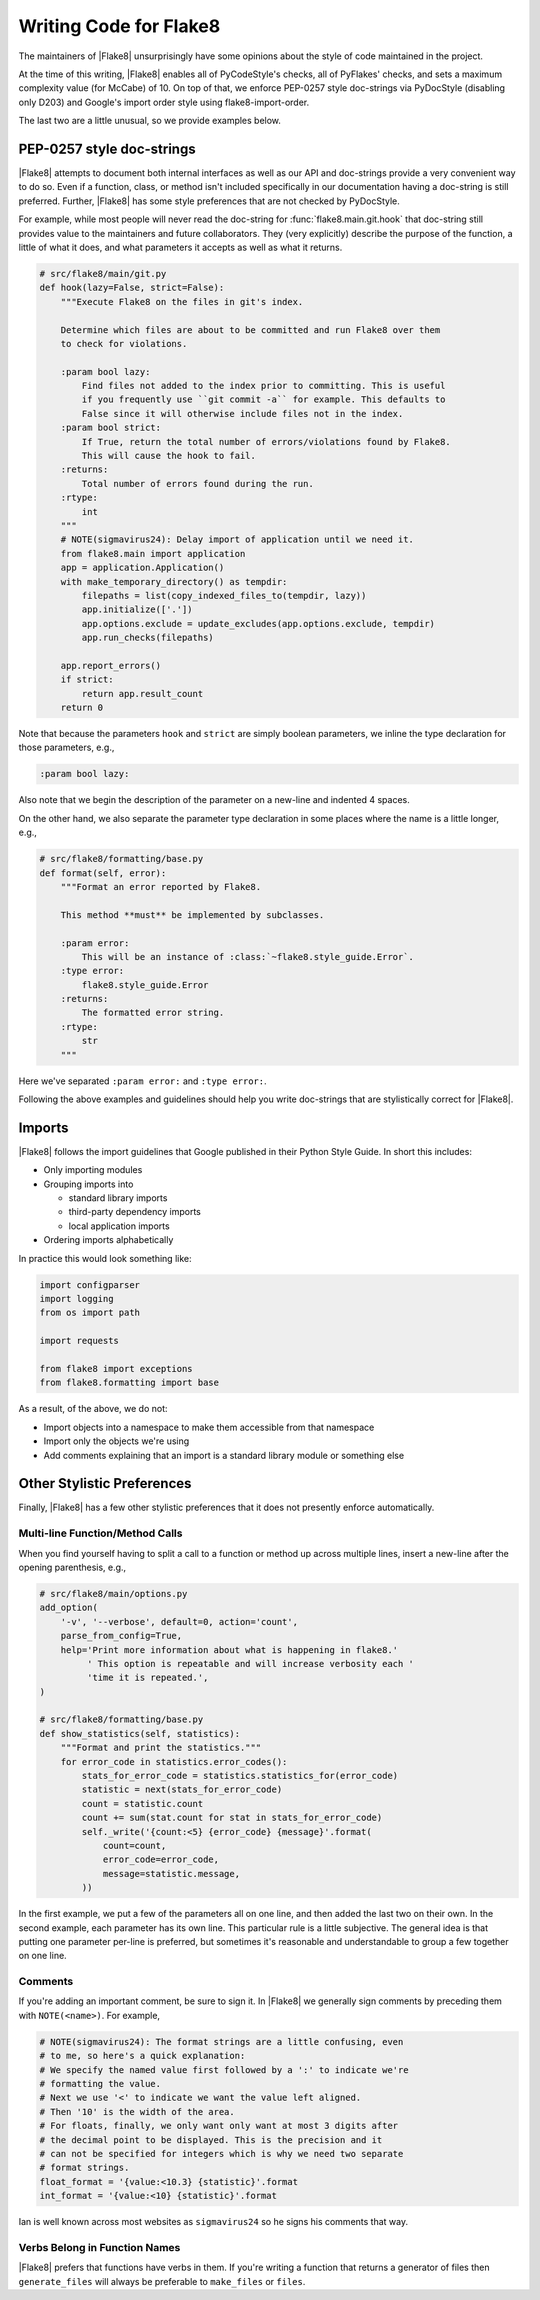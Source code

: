 .. _writing-code:

=========================
 Writing Code for Flake8
=========================

The maintainers of |Flake8| unsurprisingly have some opinions about the style
of code maintained in the project.

At the time of this writing, |Flake8| enables all of PyCodeStyle's checks, all
of PyFlakes' checks, and sets a maximum complexity value (for McCabe) of 10.
On top of that, we enforce PEP-0257 style doc-strings via PyDocStyle
(disabling only D203) and Google's import order style using
flake8-import-order.

The last two are a little unusual, so we provide examples below.


PEP-0257 style doc-strings
==========================

|Flake8| attempts to document both internal interfaces as well as our API and
doc-strings provide a very convenient way to do so. Even if a function, class,
or method isn't included specifically in our documentation having a doc-string
is still preferred. Further, |Flake8| has some style preferences that are not
checked by PyDocStyle.

For example, while most people will never read the doc-string for
:func:`flake8.main.git.hook` that doc-string still provides value to the
maintainers and future collaborators. They (very explicitly) describe the
purpose of the function, a little of what it does, and what parameters it
accepts as well as what it returns.

.. code-block:: python

    # src/flake8/main/git.py
    def hook(lazy=False, strict=False):
        """Execute Flake8 on the files in git's index.

        Determine which files are about to be committed and run Flake8 over them
        to check for violations.

        :param bool lazy:
            Find files not added to the index prior to committing. This is useful
            if you frequently use ``git commit -a`` for example. This defaults to
            False since it will otherwise include files not in the index.
        :param bool strict:
            If True, return the total number of errors/violations found by Flake8.
            This will cause the hook to fail.
        :returns:
            Total number of errors found during the run.
        :rtype:
            int
        """
        # NOTE(sigmavirus24): Delay import of application until we need it.
        from flake8.main import application
        app = application.Application()
        with make_temporary_directory() as tempdir:
            filepaths = list(copy_indexed_files_to(tempdir, lazy))
            app.initialize(['.'])
            app.options.exclude = update_excludes(app.options.exclude, tempdir)
            app.run_checks(filepaths)

        app.report_errors()
        if strict:
            return app.result_count
        return 0

Note that because the parameters ``hook`` and ``strict`` are simply boolean
parameters, we inline the type declaration for those parameters, e.g.,

.. code-block:: restructuredtext

    :param bool lazy:

Also note that we begin the description of the parameter on a new-line and
indented 4 spaces.

On the other hand, we also separate the parameter type declaration in some
places where the name is a little longer, e.g.,

.. code-block:: python

    # src/flake8/formatting/base.py
    def format(self, error):
        """Format an error reported by Flake8.

        This method **must** be implemented by subclasses.

        :param error:
            This will be an instance of :class:`~flake8.style_guide.Error`.
        :type error:
            flake8.style_guide.Error
        :returns:
            The formatted error string.
        :rtype:
            str
        """

Here we've separated ``:param error:`` and ``:type error:``.

Following the above examples and guidelines should help you write doc-strings
that are stylistically correct for |Flake8|.


Imports
=======

|Flake8| follows the import guidelines that Google published in their Python
Style Guide. In short this includes:

- Only importing modules

- Grouping imports into

  * standard library imports

  * third-party dependency imports

  * local application imports

- Ordering imports alphabetically

In practice this would look something like:

.. code-block:: python

    import configparser
    import logging
    from os import path

    import requests

    from flake8 import exceptions
    from flake8.formatting import base

As a result, of the above, we do not:

- Import objects into a namespace to make them accessible from that namespace

- Import only the objects we're using

- Add comments explaining that an import is a standard library module or
  something else


Other Stylistic Preferences
===========================

Finally, |Flake8| has a few other stylistic preferences that it does not
presently enforce automatically.

Multi-line Function/Method Calls
--------------------------------

When you find yourself having to split a call to a function or method up
across multiple lines, insert a new-line after the opening parenthesis, e.g.,

.. code-block:: python

    # src/flake8/main/options.py
    add_option(
        '-v', '--verbose', default=0, action='count',
        parse_from_config=True,
        help='Print more information about what is happening in flake8.'
             ' This option is repeatable and will increase verbosity each '
             'time it is repeated.',
    )

    # src/flake8/formatting/base.py
    def show_statistics(self, statistics):
        """Format and print the statistics."""
        for error_code in statistics.error_codes():
            stats_for_error_code = statistics.statistics_for(error_code)
            statistic = next(stats_for_error_code)
            count = statistic.count
            count += sum(stat.count for stat in stats_for_error_code)
            self._write('{count:<5} {error_code} {message}'.format(
                count=count,
                error_code=error_code,
                message=statistic.message,
            ))

In the first example, we put a few of the parameters all on one line, and then
added the last two on their own. In the second example, each parameter has its
own line. This particular rule is a little subjective. The general idea is
that putting one parameter per-line is preferred, but sometimes it's
reasonable and understandable to group a few together on one line.

Comments
--------

If you're adding an important comment, be sure to sign it. In |Flake8| we
generally sign comments by preceding them with ``NOTE(<name>)``. For example,

.. code-block:: python

    # NOTE(sigmavirus24): The format strings are a little confusing, even
    # to me, so here's a quick explanation:
    # We specify the named value first followed by a ':' to indicate we're
    # formatting the value.
    # Next we use '<' to indicate we want the value left aligned.
    # Then '10' is the width of the area.
    # For floats, finally, we only want only want at most 3 digits after
    # the decimal point to be displayed. This is the precision and it
    # can not be specified for integers which is why we need two separate
    # format strings.
    float_format = '{value:<10.3} {statistic}'.format
    int_format = '{value:<10} {statistic}'.format

Ian is well known across most websites as ``sigmavirus24`` so he signs his
comments that way.

Verbs Belong in Function Names
------------------------------

|Flake8| prefers that functions have verbs in them. If you're writing a
function that returns a generator of files then ``generate_files`` will always
be preferable to ``make_files`` or ``files``.
